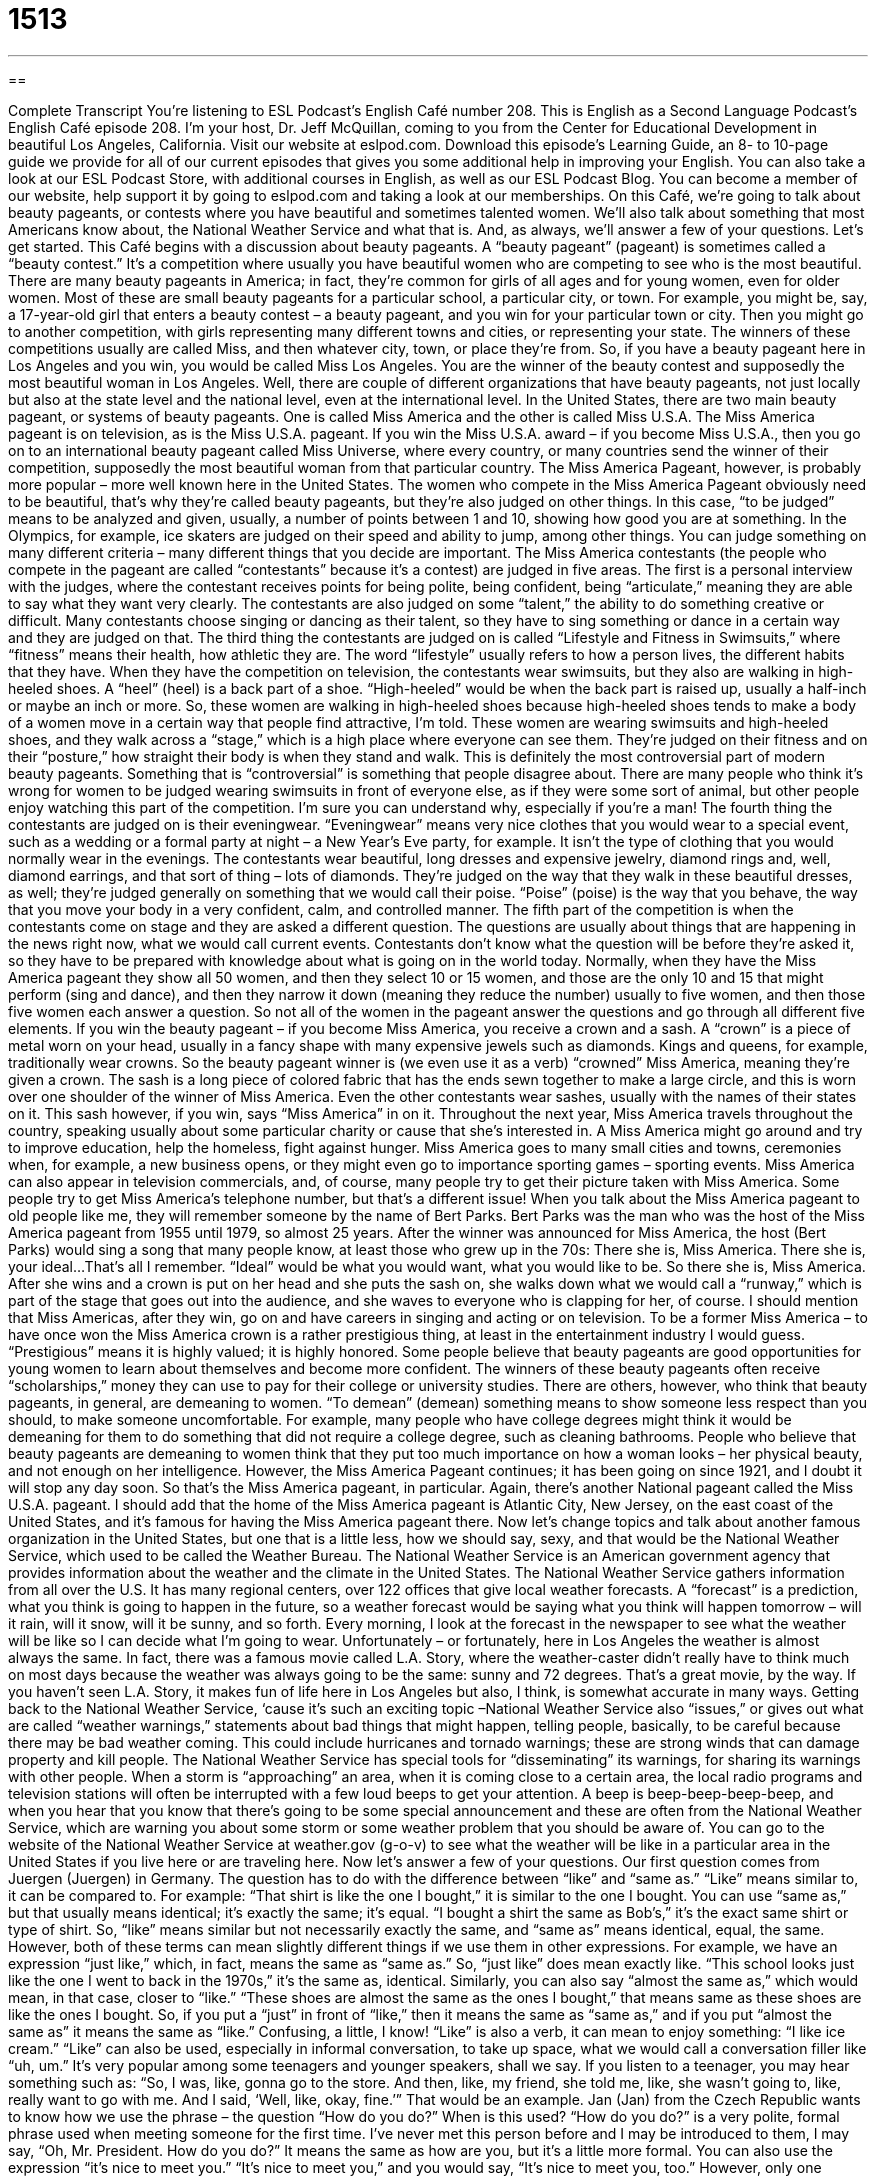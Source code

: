= 1513
:toc: left
:toclevels: 3
:sectnums:
:stylesheet: ../../../myAdocCss.css

'''

== 

Complete Transcript
You’re listening to ESL Podcast’s English Café number 208.
This is English as a Second Language Podcast’s English Café episode 208. I’m your host, Dr. Jeff McQuillan, coming to you from the Center for Educational Development in beautiful Los Angeles, California.
Visit our website at eslpod.com. Download this episode’s Learning Guide, an 8- to 10-page guide we provide for all of our current episodes that gives you some additional help in improving your English. You can also take a look at our ESL Podcast Store, with additional courses in English, as well as our ESL Podcast Blog. You can become a member of our website, help support it by going to eslpod.com and taking a look at our memberships.
On this Café, we’re going to talk about beauty pageants, or contests where you have beautiful and sometimes talented women. We’ll also talk about something that most Americans know about, the National Weather Service and what that is. And, as always, we’ll answer a few of your questions. Let’s get started.
This Café begins with a discussion about beauty pageants. A “beauty pageant” (pageant) is sometimes called a “beauty contest.” It’s a competition where usually you have beautiful women who are competing to see who is the most beautiful. There are many beauty pageants in America; in fact, they’re common for girls of all ages and for young women, even for older women. Most of these are small beauty pageants for a particular school, a particular city, or town. For example, you might be, say, a 17-year-old girl that enters a beauty contest – a beauty pageant, and you win for your particular town or city. Then you might go to another competition, with girls representing many different towns and cities, or representing your state.
The winners of these competitions usually are called Miss, and then whatever city, town, or place they’re from. So, if you have a beauty pageant here in Los Angeles and you win, you would be called Miss Los Angeles. You are the winner of the beauty contest and supposedly the most beautiful woman in Los Angeles.
Well, there are couple of different organizations that have beauty pageants, not just locally but also at the state level and the national level, even at the international level. In the United States, there are two main beauty pageant, or systems of beauty pageants. One is called Miss America and the other is called Miss U.S.A. The Miss America pageant is on television, as is the Miss U.S.A. pageant. If you win the Miss U.S.A. award – if you become Miss U.S.A., then you go on to an international beauty pageant called Miss Universe, where every country, or many countries send the winner of their competition, supposedly the most beautiful woman from that particular country. The Miss America Pageant, however, is probably more popular – more well known here in the United States.
The women who compete in the Miss America Pageant obviously need to be beautiful, that’s why they’re called beauty pageants, but they’re also judged on other things. In this case, “to be judged” means to be analyzed and given, usually, a number of points between 1 and 10, showing how good you are at something. In the Olympics, for example, ice skaters are judged on their speed and ability to jump, among other things. You can judge something on many different criteria – many different things that you decide are important.
The Miss America contestants (the people who compete in the pageant are called “contestants” because it’s a contest) are judged in five areas. The first is a personal interview with the judges, where the contestant receives points for being polite, being confident, being “articulate,” meaning they are able to say what they want very clearly. The contestants are also judged on some “talent,” the ability to do something creative or difficult. Many contestants choose singing or dancing as their talent, so they have to sing something or dance in a certain way and they are judged on that.
The third thing the contestants are judged on is called “Lifestyle and Fitness in Swimsuits,” where “fitness” means their health, how athletic they are. The word “lifestyle” usually refers to how a person lives, the different habits that they have. When they have the competition on television, the contestants wear swimsuits, but they also are walking in high-heeled shoes. A “heel” (heel) is a back part of a shoe. “High-heeled” would be when the back part is raised up, usually a half-inch or maybe an inch or more. So, these women are walking in high-heeled shoes because high-heeled shoes tends to make a body of a women move in a certain way that people find attractive, I’m told. These women are wearing swimsuits and high-heeled shoes, and they walk across a “stage,” which is a high place where everyone can see them. They’re judged on their fitness and on their “posture,” how straight their body is when they stand and walk. This is definitely the most controversial part of modern beauty pageants. Something that is “controversial” is something that people disagree about. There are many people who think it’s wrong for women to be judged wearing swimsuits in front of everyone else, as if they were some sort of animal, but other people enjoy watching this part of the competition. I’m sure you can understand why, especially if you’re a man!
The fourth thing the contestants are judged on is their eveningwear. “Eveningwear” means very nice clothes that you would wear to a special event, such as a wedding or a formal party at night – a New Year’s Eve party, for example. It isn’t the type of clothing that you would normally wear in the evenings. The contestants wear beautiful, long dresses and expensive jewelry, diamond rings and, well, diamond earrings, and that sort of thing – lots of diamonds. They’re judged on the way that they walk in these beautiful dresses, as well; they’re judged generally on something that we would call their poise. “Poise” (poise) is the way that you behave, the way that you move your body in a very confident, calm, and controlled manner.
The fifth part of the competition is when the contestants come on stage and they are asked a different question. The questions are usually about things that are happening in the news right now, what we would call current events. Contestants don’t know what the question will be before they’re asked it, so they have to be prepared with knowledge about what is going on in the world today.
Normally, when they have the Miss America pageant they show all 50 women, and then they select 10 or 15 women, and those are the only 10 and 15 that might perform (sing and dance), and then they narrow it down (meaning they reduce the number) usually to five women, and then those five women each answer a question. So not all of the women in the pageant answer the questions and go through all different five elements.
If you win the beauty pageant – if you become Miss America, you receive a crown and a sash. A “crown” is a piece of metal worn on your head, usually in a fancy shape with many expensive jewels such as diamonds. Kings and queens, for example, traditionally wear crowns. So the beauty pageant winner is (we even use it as a verb) “crowned” Miss America, meaning they’re given a crown. The sash is a long piece of colored fabric that has the ends sewn together to make a large circle, and this is worn over one shoulder of the winner of Miss America. Even the other contestants wear sashes, usually with the names of their states on it. This sash however, if you win, says “Miss America” in on it.
Throughout the next year, Miss America travels throughout the country, speaking usually about some particular charity or cause that she’s interested in. A Miss America might go around and try to improve education, help the homeless, fight against hunger. Miss America goes to many small cities and towns, ceremonies when, for example, a new business opens, or they might even go to importance sporting games – sporting events. Miss America can also appear in television commercials, and, of course, many people try to get their picture taken with Miss America. Some people try to get Miss America’s telephone number, but that’s a different issue!
When you talk about the Miss America pageant to old people like me, they will remember someone by the name of Bert Parks. Bert Parks was the man who was the host of the Miss America pageant from 1955 until 1979, so almost 25 years. After the winner was announced for Miss America, the host (Bert Parks) would sing a song that many people know, at least those who grew up in the 70s:
There she is, Miss America.
There she is, your ideal...
That’s all I remember. “Ideal” would be what you would want, what you would like to be. So there she is, Miss America. After she wins and a crown is put on her head and she puts the sash on, she walks down what we would call a “runway,” which is part of the stage that goes out into the audience, and she waves to everyone who is clapping for her, of course.
I should mention that Miss Americas, after they win, go on and have careers in singing and acting or on television. To be a former Miss America – to have once won the Miss America crown is a rather prestigious thing, at least in the entertainment industry I would guess. “Prestigious” means it is highly valued; it is highly honored.
Some people believe that beauty pageants are good opportunities for young women to learn about themselves and become more confident. The winners of these beauty pageants often receive “scholarships,” money they can use to pay for their college or university studies. There are others, however, who think that beauty pageants, in general, are demeaning to women. “To demean” (demean) something means to show someone less respect than you should, to make someone uncomfortable. For example, many people who have college degrees might think it would be demeaning for them to do something that did not require a college degree, such as cleaning bathrooms. People who believe that beauty pageants are demeaning to women think that they put too much importance on how a woman looks – her physical beauty, and not enough on her intelligence.
However, the Miss America Pageant continues; it has been going on since 1921, and I doubt it will stop any day soon. So that’s the Miss America pageant, in particular. Again, there’s another National pageant called the Miss U.S.A. pageant. I should add that the home of the Miss America pageant is Atlantic City, New Jersey, on the east coast of the United States, and it’s famous for having the Miss America pageant there.
Now let’s change topics and talk about another famous organization in the United States, but one that is a little less, how we should say, sexy, and that would be the National Weather Service, which used to be called the Weather Bureau. The National Weather Service is an American government agency that provides information about the weather and the climate in the United States.
The National Weather Service gathers information from all over the U.S. It has many regional centers, over 122 offices that give local weather forecasts. A “forecast” is a prediction, what you think is going to happen in the future, so a weather forecast would be saying what you think will happen tomorrow – will it rain, will it snow, will it be sunny, and so forth. Every morning, I look at the forecast in the newspaper to see what the weather will be like so I can decide what I’m going to wear. Unfortunately – or fortunately, here in Los Angeles the weather is almost always the same. In fact, there was a famous movie called L.A. Story, where the weather-caster didn’t really have to think much on most days because the weather was always going to be the same: sunny and 72 degrees. That’s a great movie, by the way. If you haven’t seen L.A. Story, it makes fun of life here in Los Angeles but also, I think, is somewhat accurate in many ways.
Getting back to the National Weather Service, ‘cause it’s such an exciting topic –National Weather Service also “issues,” or gives out what are called “weather warnings,” statements about bad things that might happen, telling people, basically, to be careful because there may be bad weather coming. This could include hurricanes and tornado warnings; these are strong winds that can damage property and kill people.
The National Weather Service has special tools for “disseminating” its warnings, for sharing its warnings with other people. When a storm is “approaching” an area, when it is coming close to a certain area, the local radio programs and television stations will often be interrupted with a few loud beeps to get your attention. A beep is beep-beep-beep-beep, and when you hear that you know that there’s going to be some special announcement and these are often from the National Weather Service, which are warning you about some storm or some weather problem that you should be aware of.
You can go to the website of the National Weather Service at weather.gov (g-o-v) to see what the weather will be like in a particular area in the United States if you live here or are traveling here.
Now let’s answer a few of your questions.
Our first question comes from Juergen (Juergen) in Germany. The question has to do with the difference between “like” and “same as.”
“Like” means similar to, it can be compared to. For example: “That shirt is like the one I bought,” it is similar to the one I bought. You can use “same as,” but that usually means identical; it’s exactly the same; it’s equal. “I bought a shirt the same as Bob’s,” it’s the exact same shirt or type of shirt. So, “like” means similar but not necessarily exactly the same, and “same as” means identical, equal, the same.
However, both of these terms can mean slightly different things if we use them in other expressions. For example, we have an expression “just like,” which, in fact, means the same as “same as.” So, “just like” does mean exactly like. “This school looks just like the one I went to back in the 1970s,” it’s the same as, identical.
Similarly, you can also say “almost the same as,” which would mean, in that case, closer to “like.” “These shoes are almost the same as the ones I bought,” that means same as these shoes are like the ones I bought. So, if you put a “just” in front of “like,” then it means the same as “same as,” and if you put “almost the same as” it means the same as “like.” Confusing, a little, I know!
“Like” is also a verb, it can mean to enjoy something: “I like ice cream.” “Like” can also be used, especially in informal conversation, to take up space, what we would call a conversation filler like “uh, um.” It’s very popular among some teenagers and younger speakers, shall we say. If you listen to a teenager, you may hear something such as: “So, I was, like, gonna go to the store. And then, like, my friend, she told me, like, she wasn’t going to, like, really want to go with me. And I said, ‘Well, like, okay, fine.’” That would be an example.
Jan (Jan) from the Czech Republic wants to know how we use the phrase – the question “How do you do?” When is this used?
“How do you do?” is a very polite, formal phrase used when meeting someone for the first time. I’ve never met this person before and I may be introduced to them, I may say, “Oh, Mr. President. How do you do?” It means the same as how are you, but it’s a little more formal. You can also use the expression “it’s nice to meet you.” “It’s nice to meet you,” and you would say, “It’s nice to meet you, too.” However, only one person normally would say “How do you do?” If someone says, “How do you do?” you would say, “Very well. It’s nice to meet you,” or something else. You don’t also say “How do you do?” to the person back. But when you say “It’s nice to meet you,” you’re not asking a question; you’re making a statement, so it’s okay to say “It’s nice to meet you, too.”
Finally, Semere (Semere), originally from Ethiopia, now living in Boston, wants to know the meaning of the expression “what’s up?” and “have a good one.”
“What’s up?” is a general informal way of saying hello to someone. It means how are you doing, or what’s going on with you, what’s new with you. It was very popular in the 80s and the 90s. There was a famous beer commercial where there were several people saying to each other “What’s up?”, but they would say it in a very funny way, something like “Whassup?” – something like that, that’s not a very good imitation. But, “what’s up?” is an informal way of saying how’s it going. It’s still used; sometimes people will even just say “s’up,” meaning what’s up, they won’t even say the “what,” they’ll just say “s’up.” This is very informal, however, and probably not something that you would want to say unless you felt very comfortable with the person and with your English.
The second phrase, “have a good one,” is something that you would say when you were saying goodbye to someone. I would say it’s an informal, casual way of saying goodbye to someone. You’re wishing them to have a good day or a good evening. But instead of saying “have a good evening,” which is rather formal, you would say “have a good one.” You would often use this expression when, perhaps, it would be a while before you would see that other person, but not necessarily. It’s definitely not something you would use with your boss or in a formal setting. There, you would just say “have a good evening,” “have a good day,” or simply “goodbye.”
Before we say goodbye, I want to ask you to send us your comments and questions. We don’t have time to answer all of them, but we’ll do the best we can. Our email address is eslpod@eslpod.com.
If you’re not a Learning Guide member, consider joining ESL Podcast to help support these podcasts. We’re able to provide the free audio because of members like you.
From Los Angeles, California, I’m Jeff McQuillan. Thank you for listening. Come back and listen to us next time on the English Café.
ESL Podcast’s English Café is written and produced by Dr. Jeff McQuillan and
Dr. Lucy Tse, copyright 2009 by the Center for Educational Development.
Glossary
beauty pageant – beauty contest; a competition where the most beautiful person wins
* The only reason Gina is entering the beauty pageant is to win the prize – a $20,000 scholarship for college.
to be judged – to be analyzed to determine how good something is
* These pies need to be judged as part of the baking contest to see which one is the best.
contestant – a person who competes in a contest; a person who tries to win a competition
* The game-show contestant answered the question correctly and won $50,000!
articulate – able to say what one wants to say very clearly; able to speak clearly and well
* The speaker at the conference was articulate and funny, and everyone found his speech not only informative, but also entertaining.
talent – ability to do something creative or difficult
* I wish I had a talent for music, but every instrument I try to play sounds awful!
poise – a way of behaving where one is very confident and calm, completely in control of one’s actions
* All three of the job candidates had good qualifications, but only Sierra had poise, too.
crown – a piece of metal worn on one’s head, usually with a fancy shape and many expensive and shiny jewels
* When the king leaves the castle, he always takes off his crown.
sash – a long piece of colored fabric where the ends are sewn together to make a large circle and is worn over one shoulder
* The gold-colored sash is part of the official uniform of the representatives from that country.
demeaning – to show someone less respect than one should; to make someone feel ashamed, uncomfortable, or embarrassed
* Sasha complained that it’s demeaning for him to have to get coffee and run errands for his boss.
forecast – prediction; statement about what will happen in the future
* Can you check the forecast to see if it will be sunny for our picnic tomorrow?
warning – statement about bad things that might happen, telling people to be careful
* The principal gave all of the students a warning: Don’t leave the school unless you’re with a teacher.
to disseminate – to give information to many people
* Do you thinking calling people or sending them a letter is the best way to disseminate this information?
like – similar to; can be compared to; resembling
* Is this sweater like the one we saw at the other store?
same as – identical to; equal to
* Her new boyfriend is the same as her old one – rich and smart.
How do you do? – How are you?; a general polite phrase used when meeting someone for the first time, often when introduced by someone else
* - Let me introduce you to the Iraqi ambassador.
* - How do you do?
what’s up? – an informal greeting meaning, “How are you doing?,” “What’s going on with you?,” or “How are you?”
* When I ran into Daniel at the mall, he said, “What’s up? I haven’t seen you around for a few weeks.”
have a good one – a parting phrase meaning “have a good day/week/etc.”; an informal phrase used to say goodbye
* - I’ll see you next week.
* - Okay, I’ll see you then. Have a good one.
What Insiders Know
Great Disaster Movies
The 1970s are known for many things, and one of these is the disaster movie. “Disaster movies” are movies about a major accident or weather event that has the “potential” (possibility) of hurting or killing many, many people. Two of the most popular disaster movies of all time came out in the 1970s: The Towering Inferno and The Poseidon Adventure.
The Towering Inferno had a “cast” (group of actors) of “A-list stars” (most popular performers), including Paul Newman and Fred Astaire. Something that is “towering” is something that is very tall, and an “inferno” is a large fire. This movie, then, is about a new building that is considered the world’s tallest “skyscraper” (a very tall building with many stories). Unfortunately, the building was made with “shoddy” (poor quality) materials, and a fire starts and “spreads” (moves out in area). The movie “centers around” (is primarily about) the rescue of the people in the building, including hundreds of important “dignitaries” (people with high positions; high-level officials).
Another classic disaster movie came out in the same year, 1972, and is called The Poseidon Adventure. This movie takes place on an “ocean liner” (large luxurious passenger ship) on “New Year’s Eve” (December 31st). The ship is “struck by” (hit by) a large “tidal wave,” which is a very large ocean wave usually caused by a major movement in the earth under the ocean. The ship is turned upside down and there are only a “handful of” (few) “survivors” (people who live through a dangerous event).
Both of these movies were very popular when they came out. Both also won many awards not only for acting, but also for cinematography, the art of photographing or filming a movie.